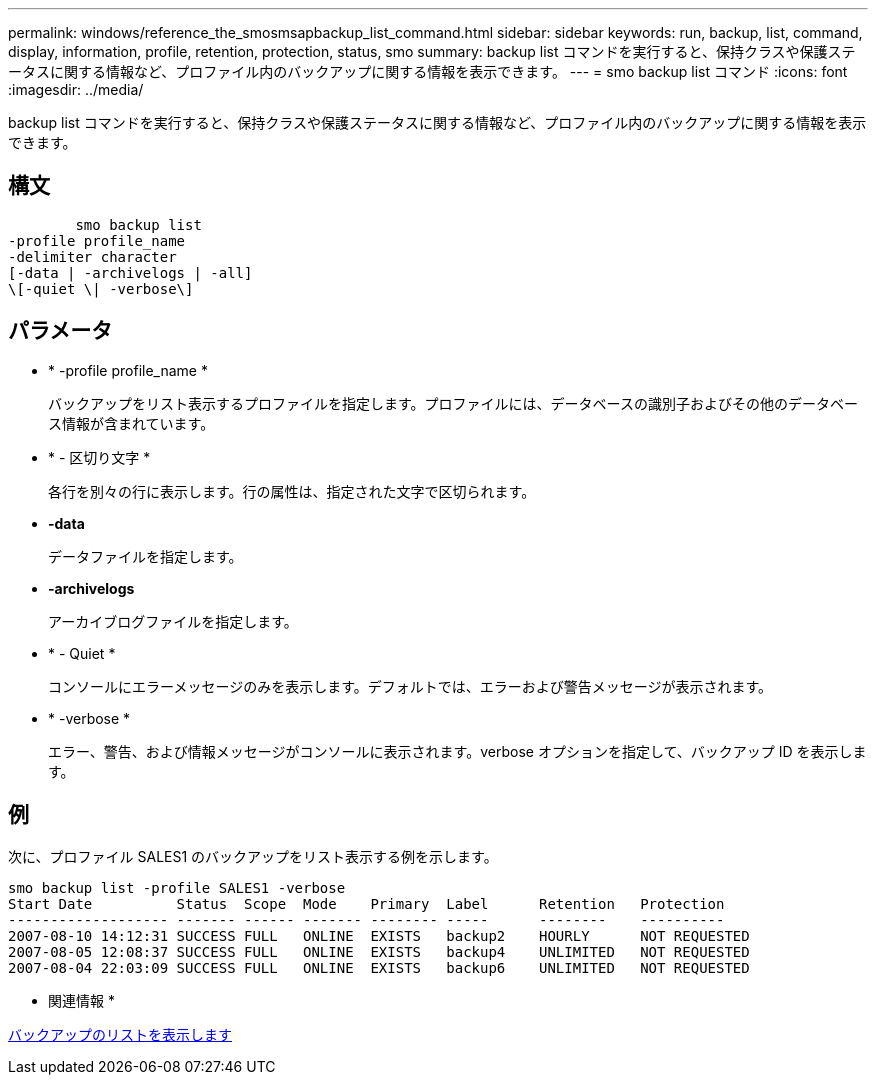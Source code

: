 ---
permalink: windows/reference_the_smosmsapbackup_list_command.html 
sidebar: sidebar 
keywords: run, backup, list, command, display, information, profile, retention, protection, status, smo 
summary: backup list コマンドを実行すると、保持クラスや保護ステータスに関する情報など、プロファイル内のバックアップに関する情報を表示できます。 
---
= smo backup list コマンド
:icons: font
:imagesdir: ../media/


[role="lead"]
backup list コマンドを実行すると、保持クラスや保護ステータスに関する情報など、プロファイル内のバックアップに関する情報を表示できます。



== 構文

[listing]
----

        smo backup list
-profile profile_name
-delimiter character
[-data | -archivelogs | -all]
\[-quiet \| -verbose\]
----


== パラメータ

* * -profile profile_name *
+
バックアップをリスト表示するプロファイルを指定します。プロファイルには、データベースの識別子およびその他のデータベース情報が含まれています。

* * - 区切り文字 *
+
各行を別々の行に表示します。行の属性は、指定された文字で区切られます。

* *-data*
+
データファイルを指定します。

* *-archivelogs*
+
アーカイブログファイルを指定します。

* * - Quiet *
+
コンソールにエラーメッセージのみを表示します。デフォルトでは、エラーおよび警告メッセージが表示されます。

* * -verbose *
+
エラー、警告、および情報メッセージがコンソールに表示されます。verbose オプションを指定して、バックアップ ID を表示します。





== 例

次に、プロファイル SALES1 のバックアップをリスト表示する例を示します。

[listing]
----
smo backup list -profile SALES1 -verbose
Start Date          Status  Scope  Mode    Primary  Label      Retention   Protection
------------------- ------- ------ ------- -------- -----      --------    ----------
2007-08-10 14:12:31 SUCCESS FULL   ONLINE  EXISTS   backup2    HOURLY      NOT REQUESTED
2007-08-05 12:08:37 SUCCESS FULL   ONLINE  EXISTS   backup4    UNLIMITED   NOT REQUESTED
2007-08-04 22:03:09 SUCCESS FULL   ONLINE  EXISTS   backup6    UNLIMITED   NOT REQUESTED
----
* 関連情報 *

xref:task_viewing_a_list_of_backups.adoc[バックアップのリストを表示します]
